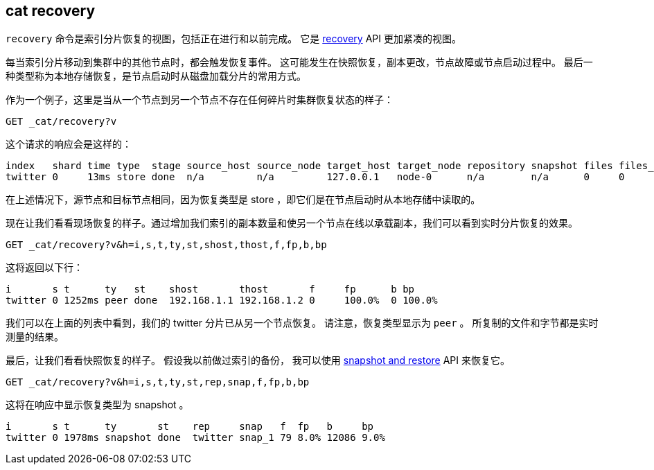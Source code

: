[[cat-recovery]]
== cat recovery

`recovery` 命令是索引分片恢复的视图，包括正在进行和以前完成。
它是 <<indices-recovery,recovery>> API 更加紧凑的视图。

每当索引分片移动到集群中的其他节点时，都会触发恢复事件。
这可能发生在快照恢复，副本更改，节点故障或节点启动过程中。
最后一种类型称为本地存储恢复，是节点启动时从磁盘加载分片的常用方式。

作为一个例子，这里是当从一个节点到另一个节点不存在任何碎片时集群恢复状态的样子：

[source,js]
----------------------------------------------------------------------------
GET _cat/recovery?v
----------------------------------------------------------------------------
// CONSOLE
// TEST[setup:twitter]

这个请求的响应会是这样的：

[source,txt]
---------------------------------------------------------------------------
index   shard time type  stage source_host source_node target_host target_node repository snapshot files files_recovered files_percent files_total bytes bytes_recovered bytes_percent bytes_total translog_ops translog_ops_recovered translog_ops_percent
twitter 0     13ms store done  n/a         n/a         127.0.0.1   node-0      n/a        n/a      0     0               100%          13          0     0               100%          9928        0            0                      100.0%
---------------------------------------------------------------------------
// TESTRESPONSE[s/store/empty_store/]
// TESTRESPONSE[s/100%/0.0%/]
// TESTRESPONSE[s/9928/0/]
// TESTRESPONSE[s/13ms/\\d+m?s/]
// TESTRESPONSE[s/13/\\d+/ _cat]

在上述情况下，源节点和目标节点相同，因为恢复类型是 store ，即它们是在节点启动时从本地存储中读取的。

现在让我们看看现场恢复的样子。通过增加我们索引的副本数量和使另一个节点在线以承载副本，我们可以看到实时分片恢复的效果。

[source,js]
----------------------------------------------------------------------------
GET _cat/recovery?v&h=i,s,t,ty,st,shost,thost,f,fp,b,bp
----------------------------------------------------------------------------
// CONSOLE
// TEST[setup:twitter]

这将返回以下行：

[source,txt]
----------------------------------------------------------------------------
i       s t      ty   st    shost       thost       f     fp      b bp
twitter 0 1252ms peer done  192.168.1.1 192.168.1.2 0     100.0%  0 100.0%
----------------------------------------------------------------------------
// TESTRESPONSE[s/peer/empty_store/]
// TESTRESPONSE[s/192.168.1.2/127.0.0.1/]
// TESTRESPONSE[s/192.168.1.1/n\/a/]
// TESTRESPONSE[s/100.0%/0.0%/]
// TESTRESPONSE[s/1252/\\d+/ _cat]

我们可以在上面的列表中看到，我们的 twitter 分片已从另一个节点恢复。
请注意，恢复类型显示为 `peer` 。
所复制的文件和字节都是实时测量的结果。

最后，让我们看看快照恢复的样子。
假设我以前做过索引的备份，
我可以使用  <<modules-snapshots,snapshot and restore>> API 来恢复它。

[source,js]
--------------------------------------------------------------------------------
GET _cat/recovery?v&h=i,s,t,ty,st,rep,snap,f,fp,b,bp
--------------------------------------------------------------------------------
// CONSOLE
// TEST[skip:no need to execute snapshot/restore here]

这将在响应中显示恢复类型为 snapshot 。

[source,txt]
--------------------------------------------------------------------------------
i       s t      ty       st    rep     snap   f  fp   b     bp
twitter 0 1978ms snapshot done  twitter snap_1 79 8.0% 12086 9.0%
--------------------------------------------------------------------------------
// TESTRESPONSE[_cat]
